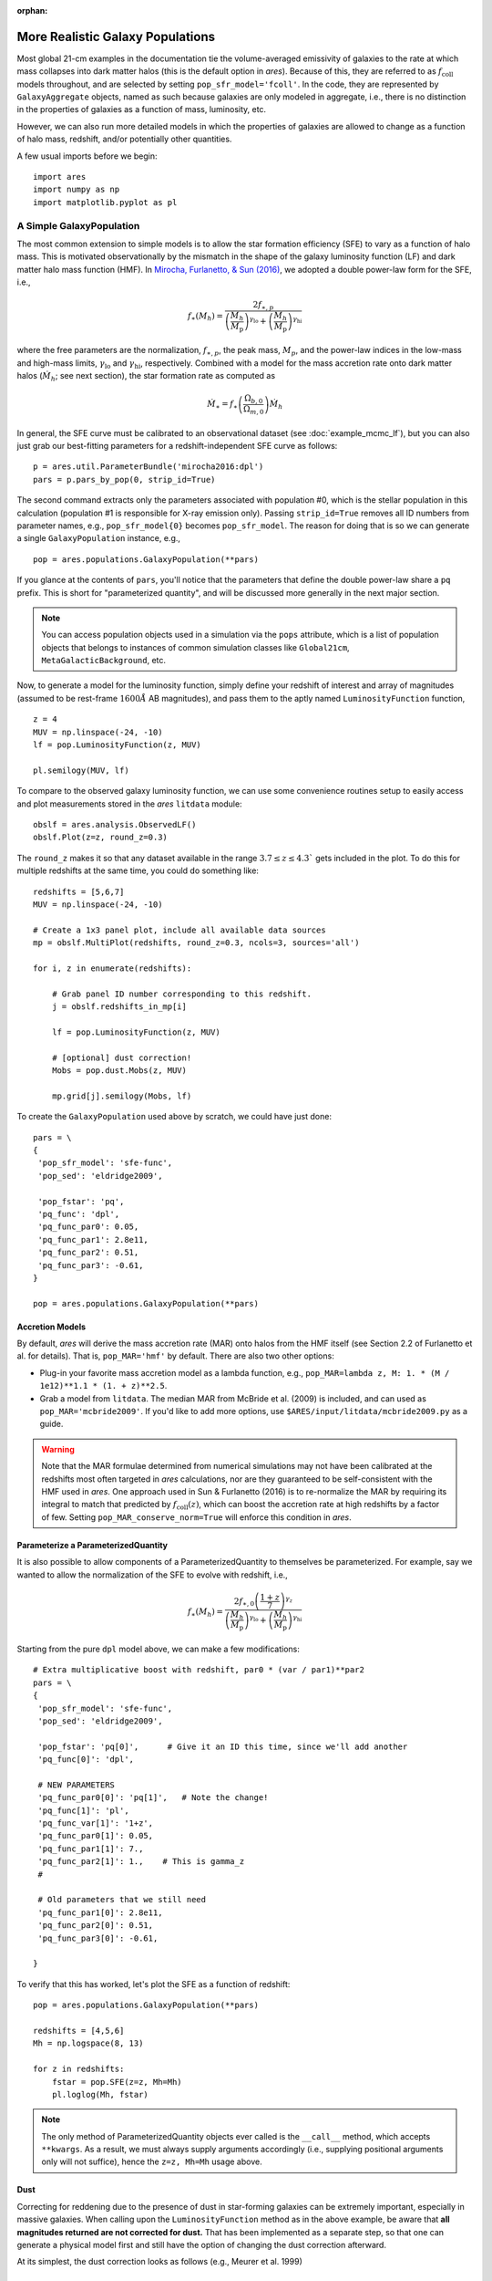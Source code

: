 :orphan:

More Realistic Galaxy Populations
=================================
Most global 21-cm examples in the documentation tie the volume-averaged emissivity of galaxies to the rate at which mass collapses into dark matter halos (this is the default option in *ares*). Because of this, they are referred to as :math:`f_{\text{coll}}` models throughout, and are selected by setting ``pop_sfr_model='fcoll'``. In the code, they are represented by ``GalaxyAggregate`` objects, named as such because galaxies are only modeled in aggregate, i.e., there is no distinction in the properties of galaxies as a function of mass, luminosity, etc.

However, we can also run more detailed models in which the properties of galaxies are allowed to change as a function of halo mass, redshift, and/or potentially other quantities.

A few usual imports before we begin:

::

    import ares
    import numpy as np
    import matplotlib.pyplot as pl


A Simple GalaxyPopulation
-------------------------
The most common extension to simple models is to allow the star formation efficiency (SFE) to vary as a function of halo mass. This is motivated observationally by the mismatch in the shape of the galaxy luminosity function (LF) and dark matter halo mass function (HMF). In `Mirocha, Furlanetto, & Sun (2016) <http://adsabs.harvard.edu/abs/2016arXiv160700386M>`_, we adopted a double power-law form for the SFE, i.e., 

.. math::

    f_{\ast}(M_h) = \frac{2 f_{\ast,p}} {\left(\frac{M_h}{M_{\text{p}}} \right)^{\gamma_{\text{lo}}} + \left(\frac{M_h}{M_{\text{p}}}  \right)^{\gamma_{\text{hi}}}}

where the free parameters are the normalization, :math:`f_{\ast,p}`, the peak mass, :math:`M_p`, and the power-law indices in the low-mass and high-mass limits, :math:`\gamma_{\text{lo}}` and :math:`\gamma_{\text{hi}}`, respectively. Combined with a model for the mass accretion rate onto dark matter halos (:math:`\dot{M}_h`; see next section), the star formation rate as computed as

.. math::

    \dot{M}_{\ast} = f_{\ast} \left(\frac{\Omega_{b,0}}{\Omega_{m,0}} \right) \dot{M}_h
    
In general, the SFE curve must be calibrated to an observational dataset (see :doc:`example_mcmc_lf`), but you can also just grab our best-fitting parameters for a redshift-independent SFE curve as follows:

::

    p = ares.util.ParameterBundle('mirocha2016:dpl')
    pars = p.pars_by_pop(0, strip_id=True)
    
The second command extracts only the parameters associated with population #0, which is the stellar population in this calculation (population #1 is responsible for X-ray emission only). Passing ``strip_id=True`` removes all ID numbers from parameter names, e.g., ``pop_sfr_model{0}`` becomes ``pop_sfr_model``. The reason for doing that is so we can generate a single ``GalaxyPopulation`` instance, e.g.,

::

    pop = ares.populations.GalaxyPopulation(**pars)
    
If you glance at the contents of ``pars``, you'll notice that the parameters that define the double power-law share a ``pq`` prefix. This is short for "parameterized quantity", and will be discussed more generally in the next major section.

.. note::
    You can access population objects used in a simulation via the ``pops`` attribute, which is a list of population objects that belongs to instances of  common simulation classes like ``Global21cm``, ``MetaGalacticBackground``, etc.
    
Now, to generate a model for the luminosity function, simply define your redshift of interest and array of magnitudes (assumed to be rest-frame :math:`1600 \AA` AB magnitudes), and pass them to the aptly named ``LuminosityFunction`` function,

::

    z = 4
    MUV = np.linspace(-24, -10)
    lf = pop.LuminosityFunction(z, MUV)
    
    pl.semilogy(MUV, lf)
    
To compare to the observed galaxy luminosity function, we can use some convenience routines setup to easily access and plot measurements stored in the *ares* ``litdata`` module:

::

    obslf = ares.analysis.ObservedLF()
    obslf.Plot(z=z, round_z=0.3)
    
The ``round_z`` makes it so that any dataset available in the range :math:`3.7 \leq z \leq 4.3`` gets included in the plot. To do this for multiple redshifts at the same time, you could do something like:

::

    redshifts = [5,6,7]
    MUV = np.linspace(-24, -10)

    # Create a 1x3 panel plot, include all available data sources
    mp = obslf.MultiPlot(redshifts, round_z=0.3, ncols=3, sources='all')
    
    for i, z in enumerate(redshifts):

        # Grab panel ID number corresponding to this redshift.
        j = obslf.redshifts_in_mp[i]

        lf = pop.LuminosityFunction(z, MUV)

        # [optional] dust correction!
        Mobs = pop.dust.Mobs(z, MUV)

        mp.grid[j].semilogy(Mobs, lf)
    

To create the ``GalaxyPopulation`` used above by scratch, we could have just done:

::

    pars = \
    {
     'pop_sfr_model': 'sfe-func',
     'pop_sed': 'eldridge2009',

     'pop_fstar': 'pq',
     'pq_func': 'dpl',
     'pq_func_par0': 0.05,
     'pq_func_par1': 2.8e11,
     'pq_func_par2': 0.51,
     'pq_func_par3': -0.61,
    }
    
    pop = ares.populations.GalaxyPopulation(**pars)
    
    
Accretion Models
~~~~~~~~~~~~~~~~
By default, *ares* will derive the mass accretion rate (MAR) onto halos from the HMF itself (see Section 2.2 of Furlanetto et al. for details). That is, ``pop_MAR='hmf'`` by default. There are also two other options:

* Plug-in your favorite mass accretion model as a lambda function, e.g., ``pop_MAR=lambda z, M: 1. * (M / 1e12)**1.1 * (1. + z)**2.5``.
* Grab a model from ``litdata``. The median MAR from McBride et al. (2009) is included, and can used as ``pop_MAR='mcbride2009'``. If you'd like to add more options, use ``$ARES/input/litdata/mcbride2009.py`` as a guide.

.. warning:: Note that the MAR formulae determined from numerical simulations may not have been calibrated at the redshifts most often targeted in *ares* calculations, nor are they guaranteed to be self-consistent with the HMF used in *ares*. One approach used in Sun \& Furlanetto (2016) is to re-normalize the MAR by requiring its integral to match that predicted by :math:`f_{\text{coll}}(z)`, which can boost the accretion rate at high redshifts by a factor of few. Setting ``pop_MAR_conserve_norm=True`` will enforce this condition in *ares*.

   
Parameterize a ParameterizedQuantity
~~~~~~~~~~~~~~~~~~~~~~~~~~~~~~~~~~~~
It is also possible to allow components of a ParameterizedQuantity to themselves be parameterized. For example, say we wanted to allow the normalization of the SFE to evolve with redshift, i.e.,

.. math::

    f_{\ast}(M_h) = \frac{2 f_{\ast,0} \left(\frac{1+z}{7}\right)^{\gamma_z}} {\left(\frac{M_h}{M_{\text{p}}} \right)^{\gamma_{\text{lo}}} + \left(\frac{M_h}{M_{\text{p}}}  \right)^{\gamma_{\text{hi}}}}
    
Starting from the pure ``dpl`` model above, we can make a few modifications:

::
    
    # Extra multiplicative boost with redshift, par0 * (var / par1)**par2
    pars = \
    {
     'pop_sfr_model': 'sfe-func',
     'pop_sed': 'eldridge2009',

     'pop_fstar': 'pq[0]',      # Give it an ID this time, since we'll add another
     'pq_func[0]': 'dpl',       
     
     # NEW PARAMETERS
     'pq_func_par0[0]': 'pq[1]',   # Note the change!
     'pq_func[1]': 'pl',
     'pq_func_var[1]': '1+z',
     'pq_func_par0[1]': 0.05,
     'pq_func_par1[1]': 7.,
     'pq_func_par2[1]': 1.,    # This is gamma_z
     #
     
     # Old parameters that we still need
     'pq_func_par1[0]': 2.8e11,
     'pq_func_par2[0]': 0.51,
     'pq_func_par3[0]': -0.61,
          
    }
    
        
To verify that this has worked, let's plot the SFE as a function of redshift:

::

    pop = ares.populations.GalaxyPopulation(**pars)
    
    redshifts = [4,5,6]
    Mh = np.logspace(8, 13)
    
    for z in redshifts:
        fstar = pop.SFE(z=z, Mh=Mh)
        pl.loglog(Mh, fstar)


.. note:: The only method of ParameterizedQuantity objects ever called is the 
    ``__call__`` method, which accepts ``**kwargs``. As a result, we must 
    always supply arguments accordingly (i.e., supplying positional arguments 
    only will not suffice), hence the ``z=z, Mh=Mh`` usage above.


Dust
~~~~
Correcting for reddening due to the presence of dust in star-forming galaxies can be extremely important, especially in massive galaxies. When calling upon the ``LuminosityFunction`` method as in the above example, be aware that **all magnitudes returned are not corrected for dust.** That has been implemented as a separate step, so that one can generate a physical model first and still have the option of changing the dust correction afterward.

At its simplest, the dust correction looks as follows (e.g., Meurer et al. 1999)

.. math::

    A_{\text{UV}} = a + b \beta
    
where :math:`\beta` is the rest-frame UV slope, and :math:`a` and :math:`b` are empirically-derived constants. 

Some common dust corrections can be accessed by name and passed in via the ``dustcorr_method`` parameter:

* ``meurer1999``
* ``pettini1998``

By default, *ares* will assume a constant :math:`\beta=-2`. However, in general this is a poor approximation: fainter galaxies are known to suffer less from dust reddening than bright galaxies. Simply set ``dustcorr_beta='bouwens2014'``, for example, to adopt the Bouwens et al. 2014 :math:`M_{\text{UV}}-\beta` relation.

.. UPDATE Evolving dust


Multiple Parameterized Quantities (PQs)
---------------------------------------
In general, we can use the same approach outlined above to parameterize other quantities as a function of halo mass and/or redshift. For example, we can use a double power-law SFE model and set the escape fraction to be a step function in halo mass:

::

    pars = \
    {
     'pop_sfr_model': 'sfe-func',
     'pop_sed': 'eldridge2009',

     'pop_fstar': 'pq[0]',
     'pq_func[0]': 'dpl',
     'pq_func_par0[0]': 0.05,
     'pq_func_par1[0]': 2.8e11,
     'pq_func_par2[0]': 0.5,
     'pq_func_par3[0]': -0.5,

     'pop_fesc': 'pq[1]',
     'pq_func[1]': 'astep',
     'pq_func_par0[1]': 0.02,
     'pq_func_par1[1]': 0.2,
     'pq_func_par2[1]': 1e10,

    }
    
Note that here we gave ID numbers for each PQ in square brackets, and attached the same string to each parameter specific to that quantity. To check the result:
    
::

    pop = ares.populations.GalaxyPopulation(**pars)
    
    Mh = np.logspace(7, 13, 100)
    
    pl.loglog(Mh, pop.SFE(4, Mh))
    pl.loglog(Mh, pop.fesc(4, Mh))

Currently, the following parameters are supported by the PQ protocol:

* ``pop_fstar``
* ``pop_fesc``
* ``pop_focc``

Integrating Parameterized Quantities in *ares* Simulations
----------------------------------------------------------








